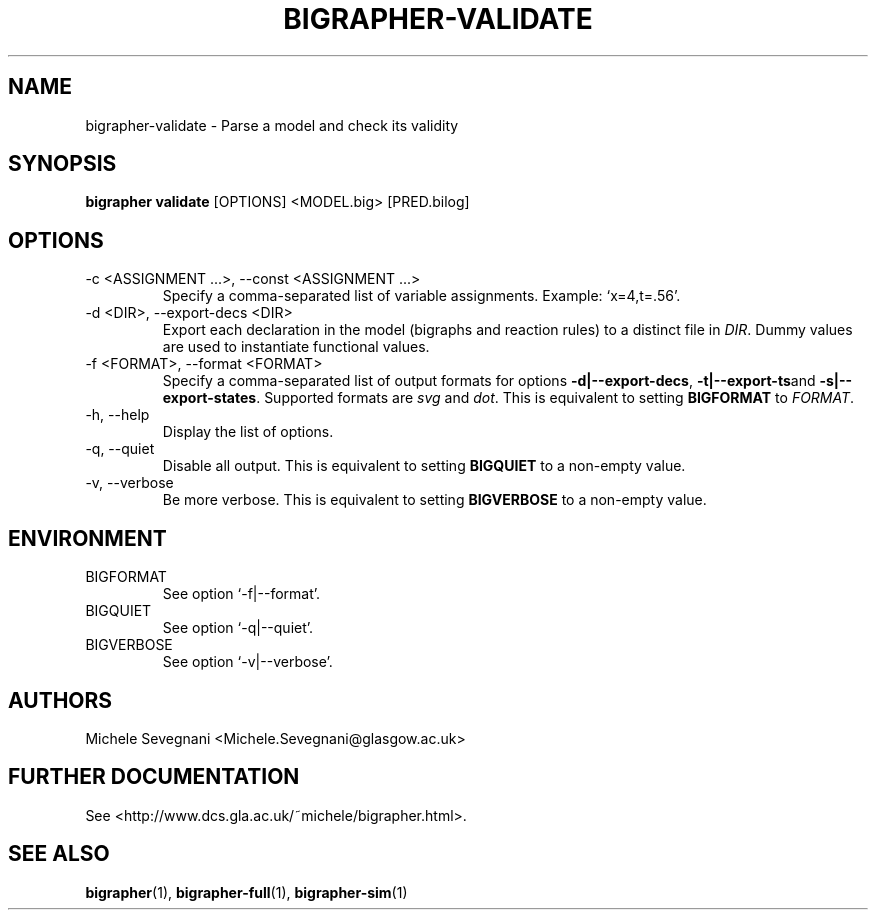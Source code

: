 .TH "BIGRAPHER-VALIDATE" 1 "" "BigraphER 0.7.0" "BigraphER Manual"

.SH NAME
bigrapher-validate \- Parse a model and check its validity

.SH SYNOPSIS
.P
.B bigrapher validate
[OPTIONS] <MODEL.big> [PRED.bilog]

.SH OPTIONS
.PP
.IP "-c <ASSIGNMENT ...>, --const <ASSIGNMENT ...>"
Specify a comma-separated list of variable assignments. Example: `x=4,t=.56'.
.IP "-d <DIR>, --export-decs <DIR>"
Export each declaration in the model (bigraphs and reaction rules) to a distinct file in
.IR DIR .
Dummy values are used to instantiate functional values.
.IP "-f <FORMAT>, --format <FORMAT>"
Specify a comma-separated list of output formats for options
.BR -d|--export-decs ,
.BR -t|--export-ts and
.BR -s|--export-states .
Supported formats are
.I svg
and
.IR dot .
This is equivalent to setting
.B BIGFORMAT
to
.IR FORMAT .
.IP "-h, --help"
Display the list of options.
.IP "-q, --quiet"
Disable all output. This is equivalent to setting
.B BIGQUIET
to a non-empty value.
.IP "-v, --verbose"
Be more verbose. This is equivalent to setting
.B BIGVERBOSE
to a non-empty value.

.SH ENVIRONMENT
.PP
.IP BIGFORMAT
See option `-f|--format'.
.IP BIGQUIET
See option `-q|--quiet'.
.IP BIGVERBOSE
See option `-v|--verbose'.

.SH AUTHORS
.PP
Michele Sevegnani <Michele.Sevegnani@glasgow.ac.uk>

.SH FURTHER DOCUMENTATION
.PP
See <http://www.dcs.gla.ac.uk/~michele/bigrapher.html>.

.SH SEE ALSO
.PP
.BR bigrapher (1), 
.BR bigrapher-full (1),
.BR bigrapher-sim (1)

